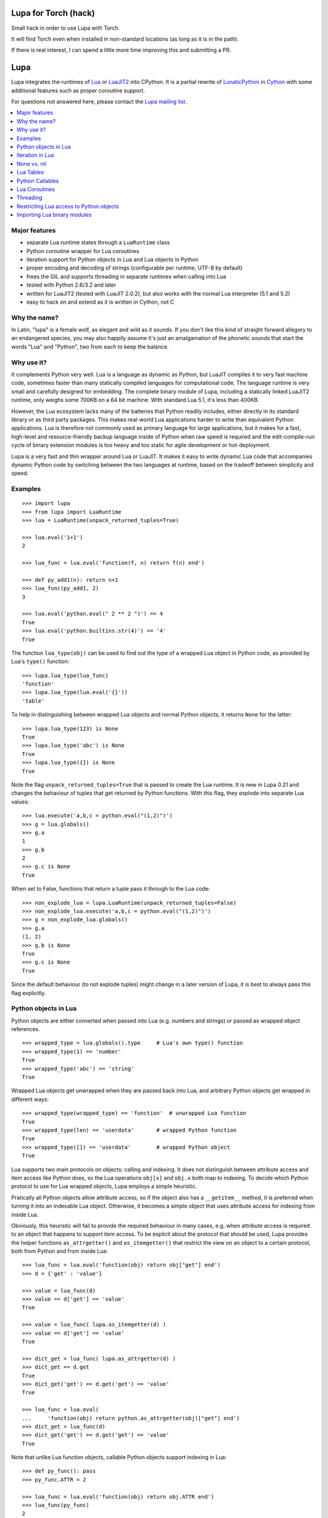 Lupa for Torch (hack)
====

Small hack in order to use Lupa with Torch.

It will find Torch even when installed in non-standard locations (as long as it is in the path).

If there is real interest, I can spend a little more time improving this and submitting a PR.

Lupa
====

Lupa integrates the runtimes of Lua_ or LuaJIT2_ into CPython.
It is a partial rewrite of LunaticPython_ in Cython_ with some
additional features such as proper coroutine support.

.. _Lua: http://lua.org/
.. _LuaJIT2: http://luajit.org/
.. _LunaticPython: http://labix.org/lunatic-python
.. _Cython: http://cython.org

For questions not answered here, please contact the `Lupa mailing list`_.

.. _`Lupa mailing list`: http://www.freelists.org/list/lupa-dev

.. contents:: :local:


Major features
--------------

* separate Lua runtime states through a ``LuaRuntime`` class

* Python coroutine wrapper for Lua coroutines

* iteration support for Python objects in Lua and Lua objects in
  Python

* proper encoding and decoding of strings (configurable per runtime,
  UTF-8 by default)

* frees the GIL and supports threading in separate runtimes when
  calling into Lua

* tested with Python 2.6/3.2 and later

* written for LuaJIT2 (tested with LuaJIT 2.0.2), but also works
  with the normal Lua interpreter (5.1 and 5.2)

* easy to hack on and extend as it is written in Cython, not C


Why the name?
-------------

In Latin, "lupa" is a female wolf, as elegant and wild as it sounds.
If you don't like this kind of straight forward allegory to an
endangered species, you may also happily assume it's just an
amalgamation of the phonetic sounds that start the words "Lua" and
"Python", two from each to keep the balance.


Why use it?
-----------

It complements Python very well.  Lua is a language as dynamic as
Python, but LuaJIT compiles it to very fast machine code, sometimes
faster than many statically compiled languages for computational code.
The language runtime is very small and carefully designed for
embedding.  The complete binary module of Lupa, including a statically
linked LuaJIT2 runtime, only weighs some 700KB on a 64 bit machine.
With standard Lua 5.1, it's less than 400KB.

However, the Lua ecosystem lacks many of the batteries that Python
readily includes, either directly in its standard library or as third
party packages. This makes real-world Lua applications harder to write
than equivalent Python applications. Lua is therefore not commonly
used as primary language for large applications, but it makes for a
fast, high-level and resource-friendly backup language inside of
Python when raw speed is required and the edit-compile-run cycle of
binary extension modules is too heavy and too static for agile
development or hot-deployment.

Lupa is a very fast and thin wrapper around Lua or LuaJIT.  It makes it
easy to write dynamic Lua code that accompanies dynamic Python code by
switching between the two languages at runtime, based on the tradeoff
between simplicity and speed.


Examples
--------

..
      ## doctest helpers:
      >>> try: _ = sorted
      ... except NameError:
      ...     def sorted(seq):
      ...         l = list(seq)
      ...         l.sort()
      ...         return l

::

      >>> import lupa
      >>> from lupa import LuaRuntime
      >>> lua = LuaRuntime(unpack_returned_tuples=True)

      >>> lua.eval('1+1')
      2

      >>> lua_func = lua.eval('function(f, n) return f(n) end')

      >>> def py_add1(n): return n+1
      >>> lua_func(py_add1, 2)
      3

      >>> lua.eval('python.eval(" 2 ** 2 ")') == 4
      True
      >>> lua.eval('python.builtins.str(4)') == '4'
      True

The function ``lua_type(obj)`` can be used to find out the type of a
wrapped Lua object in Python code, as provided by Lua's ``type()``
function::

      >>> lupa.lua_type(lua_func)
      'function'
      >>> lupa.lua_type(lua.eval('{}'))
      'table'

To help in distinguishing between wrapped Lua objects and normal
Python objects, it returns ``None`` for the latter::

      >>> lupa.lua_type(123) is None
      True
      >>> lupa.lua_type('abc') is None
      True
      >>> lupa.lua_type({}) is None
      True

Note the flag ``unpack_returned_tuples=True`` that is passed to create
the Lua runtime.  It is new in Lupa 0.21 and changes the behaviour of
tuples that get returned by Python functions.  With this flag, they
explode into separate Lua values::

      >>> lua.execute('a,b,c = python.eval("(1,2)")')
      >>> g = lua.globals()
      >>> g.a
      1
      >>> g.b
      2
      >>> g.c is None
      True

When set to False, functions that return a tuple pass it through to the
Lua code::

      >>> non_explode_lua = lupa.LuaRuntime(unpack_returned_tuples=False)
      >>> non_explode_lua.execute('a,b,c = python.eval("(1,2)")')
      >>> g = non_explode_lua.globals()
      >>> g.a
      (1, 2)
      >>> g.b is None
      True
      >>> g.c is None
      True

Since the default behaviour (to not explode tuples) might change in a
later version of Lupa, it is best to always pass this flag explicitly.


Python objects in Lua
---------------------

Python objects are either converted when passed into Lua (e.g.
numbers and strings) or passed as wrapped object references.

::

      >>> wrapped_type = lua.globals().type     # Lua's own type() function
      >>> wrapped_type(1) == 'number'
      True
      >>> wrapped_type('abc') == 'string'
      True

Wrapped Lua objects get unwrapped when they are passed back into Lua,
and arbitrary Python objects get wrapped in different ways::

      >>> wrapped_type(wrapped_type) == 'function'  # unwrapped Lua function
      True
      >>> wrapped_type(len) == 'userdata'       # wrapped Python function
      True
      >>> wrapped_type([]) == 'userdata'        # wrapped Python object
      True

Lua supports two main protocols on objects: calling and indexing.  It
does not distinguish between attribute access and item access like
Python does, so the Lua operations ``obj[x]`` and ``obj.x`` both map
to indexing.  To decide which Python protocol to use for Lua wrapped
objects, Lupa employs a simple heuristic.

Pratically all Python objects allow attribute access, so if the object
also has a ``__getitem__`` method, it is preferred when turning it
into an indexable Lua object.  Otherwise, it becomes a simple object
that uses attribute access for indexing from inside Lua.

Obviously, this heuristic will fail to provide the required behaviour
in many cases, e.g. when attribute access is required to an object
that happens to support item access.  To be explicit about the
protocol that should be used, Lupa provides the helper functions
``as_attrgetter()`` and ``as_itemgetter()`` that restrict the view on
an object to a certain protocol, both from Python and from inside
Lua::

      >>> lua_func = lua.eval('function(obj) return obj["get"] end')
      >>> d = {'get' : 'value'}

      >>> value = lua_func(d)
      >>> value == d['get'] == 'value'
      True

      >>> value = lua_func( lupa.as_itemgetter(d) )
      >>> value == d['get'] == 'value'
      True

      >>> dict_get = lua_func( lupa.as_attrgetter(d) )
      >>> dict_get == d.get
      True
      >>> dict_get('get') == d.get('get') == 'value'
      True

      >>> lua_func = lua.eval(
      ...     'function(obj) return python.as_attrgetter(obj)["get"] end')
      >>> dict_get = lua_func(d)
      >>> dict_get('get') == d.get('get') == 'value'
      True

Note that unlike Lua function objects, callable Python objects support
indexing in Lua::

      >>> def py_func(): pass
      >>> py_func.ATTR = 2

      >>> lua_func = lua.eval('function(obj) return obj.ATTR end')
      >>> lua_func(py_func)
      2
      >>> lua_func = lua.eval(
      ...     'function(obj) return python.as_attrgetter(obj).ATTR end')
      >>> lua_func(py_func)
      2
      >>> lua_func = lua.eval(
      ...     'function(obj) return python.as_attrgetter(obj)["ATTR"] end')
      >>> lua_func(py_func)
      2


Iteration in Lua
----------------

Iteration over Python objects from Lua's for-loop is fully supported.
However, Python iterables need to be converted using one of the
utility functions which are described here.  This is similar to the
functions like ``pairs()`` in Lua.

To iterate over a plain Python iterable, use the ``python.iter()``
function.  For example, you can manually copy a Python list into a Lua
table like this::

      >>> lua_copy = lua.eval('''
      ...     function(L)
      ...         local t, i = {}, 1
      ...         for item in python.iter(L) do
      ...             t[i] = item
      ...             i = i + 1
      ...         end
      ...         return t
      ...     end
      ... ''')

      >>> table = lua_copy([1,2,3,4])
      >>> len(table)
      4
      >>> table[1]   # Lua indexing
      1

Python's ``enumerate()`` function is also supported, so the above
could be simplified to::

      >>> lua_copy = lua.eval('''
      ...     function(L)
      ...         local t = {}
      ...         for index, item in python.enumerate(L) do
      ...             t[ index+1 ] = item
      ...         end
      ...         return t
      ...     end
      ... ''')

      >>> table = lua_copy([1,2,3,4])
      >>> len(table)
      4
      >>> table[1]   # Lua indexing
      1

For iterators that return tuples, such as ``dict.iteritems()``, it is
convenient to use the special ``python.iterex()`` function that
automatically explodes the tuple items into separate Lua arguments::

      >>> lua_copy = lua.eval('''
      ...     function(d)
      ...         local t = {}
      ...         for key, value in python.iterex(d.items()) do
      ...             t[key] = value
      ...         end
      ...         return t
      ...     end
      ... ''')

      >>> d = dict(a=1, b=2, c=3)
      >>> table = lua_copy( lupa.as_attrgetter(d) )
      >>> table['b']
      2

Note that accessing the ``d.items`` method from Lua requires passing
the dict as ``attrgetter``.  Otherwise, attribute access in Lua would
use the ``getitem`` protocol of Python dicts and look up ``d['items']``
instead.


None vs. nil
------------

While ``None`` in Python and ``nil`` in Lua differ in their semantics, they
usually just mean the same thing: no value.  Lupa therefore tries to map one
directly to the other whenever possible::

      >>> lua.eval('nil') is None
      True
      >>> is_nil = lua.eval('function(x) return x == nil end')
      >>> is_nil(None)
      True

The only place where this cannot work is during iteration, because Lua
considers a ``nil`` value the termination marker of iterators.  Therefore,
Lupa special cases ``None`` values here and replaces them by a constant
``python.none`` instead of returning ``nil``::

      >>> _ = lua.require("table")
      >>> func = lua.eval('''
      ...     function(items)
      ...         local t = {}
      ...         for value in python.iter(items) do
      ...             table.insert(t, value == python.none)
      ...         end
      ...         return t
      ...     end
      ... ''')

      >>> items = [1, None ,2]
      >>> list(func(items).values())
      [False, True, False]

Lupa avoids this value escaping whenever it's obviously not necessary.
Thus, when unpacking tuples during iteration, only the first value will
be subject to ``python.none`` replacement, as Lua does not look at the
other items for loop termination anymore.  And on ``enumerate()``
iteration, the first value is known to be always a number and never None,
so no replacement is needed.

::

      >>> func = lua.eval('''
      ...     function(items)
      ...         for a, b, c, d in python.iterex(items) do
      ...             return {a == python.none, a == nil,   -->  a == python.none
      ...                     b == python.none, b == nil,   -->  b == nil
      ...                     c == python.none, c == nil,   -->  c == nil
      ...                     d == python.none, d == nil}   -->  d == nil ...
      ...         end
      ...     end
      ... ''')

      >>> items = [(None, None, None, None)]
      >>> list(func(items).values())
      [True, False, False, True, False, True, False, True]

      >>> items = [(None, None)]   # note: no values for c/d => nil in Lua
      >>> list(func(items).values())
      [True, False, False, True, False, True, False, True]


Note that this behaviour changed in Lupa 1.0.  Previously, the ``python.none``
replacement was done in more places, which made it not always very predictable.


Lua Tables
----------

Lua tables mimic Python's mapping protocol.  For the special case of
array tables, Lua automatically inserts integer indices as keys into
the table.  Therefore, indexing starts from 1 as in Lua instead of 0
as in Python.  For the same reason, negative indexing does not work.
It is best to think of Lua tables as mappings rather than arrays, even
for plain array tables.

::

      >>> table = lua.eval('{10,20,30,40}')
      >>> table[1]
      10
      >>> table[4]
      40
      >>> list(table)
      [1, 2, 3, 4]
      >>> list(table.values())
      [10, 20, 30, 40]
      >>> len(table)
      4

      >>> mapping = lua.eval('{ [1] = -1 }')
      >>> list(mapping)
      [1]

      >>> mapping = lua.eval('{ [20] = -20; [3] = -3 }')
      >>> mapping[20]
      -20
      >>> mapping[3]
      -3
      >>> sorted(mapping.values())
      [-20, -3]
      >>> sorted(mapping.items())
      [(3, -3), (20, -20)]

      >>> mapping[-3] = 3     # -3 used as key, not index!
      >>> mapping[-3]
      3
      >>> sorted(mapping)
      [-3, 3, 20]
      >>> sorted(mapping.items())
      [(-3, 3), (3, -3), (20, -20)]

To simplify the table creation from Python, the ``LuaRuntime`` comes with
a helper method that creates a Lua table from Python arguments::

      >>> t = lua.table(1, 2, 3, 4)
      >>> lupa.lua_type(t)
      'table'
      >>> list(t)
      [1, 2, 3, 4]

      >>> t = lua.table(1, 2, 3, 4, a=1, b=2)
      >>> t[3]
      3
      >>> t['b']
      2

A second helper method, ``.table_from()``, is new in Lupa 1.1 and accepts
any number of mappings and sequences/iterables as arguments.  It collects
all values and key-value pairs and builds a single Lua table from them.
Any keys that appear in multiple mappings get overwritten with their last
value (going from left to right).

::

      >>> t = lua.table_from([1, 2, 3], {'a': 1, 'b': 2}, (4, 5), {'b': 42})
      >>> t['b']
      42
      >>> t[5]
      5

A lookup of non-existing keys or indices returns None (actually ``nil``
inside of Lua).  A lookup is therefore more similar to the ``.get()``
method of Python dicts than to a mapping lookup in Python.

::

      >>> table[1000000] is None
      True
      >>> table['no such key'] is None
      True
      >>> mapping['no such key'] is None
      True

Note that ``len()`` does the right thing for array tables but does not
work on mappings::

      >>> len(table)
      4
      >>> len(mapping)
      0

This is because ``len()`` is based on the ``#`` (length) operator in
Lua and because of the way Lua defines the length of a table.
Remember that unset table indices always return ``nil``, including
indices outside of the table size.  Thus, Lua basically looks for an
index that returns ``nil`` and returns the index before that.  This
works well for array tables that do not contain ``nil`` values, gives
barely predictable results for tables with 'holes' and does not work
at all for mapping tables.  For tables with both sequential and
mapping content, this ignores the mapping part completely.

Note that it is best not to rely on the behaviour of len() for
mappings.  It might change in a later version of Lupa.

Similar to the table interface provided by Lua, Lupa also supports
attribute access to table members::

      >>> table = lua.eval('{ a=1, b=2 }')
      >>> table.a, table.b
      (1, 2)
      >>> table.a == table['a']
      True

This enables access to Lua 'methods' that are associated with a table,
as used by the standard library modules::

      >>> string = lua.eval('string')    # get the 'string' library table
      >>> print( string.lower('A') )
      a


Python Callables
----------------

As discussed earlier, Lupa allows Lua scripts to call Python functions
and methods::

      >>> def add_one(num):
      ...     return num + 1
      >>> lua_func = lua.eval('function(num, py_func) return py_func(num) end')
      >>> lua_func(48, add_one)
      49

      >>> class MyClass():
      ...     def my_method(self):
      ...         return 345
      >>> obj = MyClass()
      >>> lua_func = lua.eval('function(py_obj) return py_obj:my_method() end')
      >>> lua_func(obj)
      345

Lua doesn't have a dedicated syntax for named arguments, so by default
Python callables can only be called using positional arguments.

A common pattern for implementing named arguments in Lua is passing them
in a table as the first and only function argument.  See
http://lua-users.org/wiki/NamedParameters for more details.  Lupa supports
this pattern by providing two decorators: ``lupa.unpacks_lua_table``
for Python functions and ``lupa.unpacks_lua_table_method`` for methods
of Python objects.

Python functions/methods wrapped in these decorators can be called from
Lua code as ``func(foo, bar)``, ``func{foo=foo, bar=bar}``
or ``func{foo, bar=bar}``.  Example::

      >>> @lupa.unpacks_lua_table
      ... def add(a, b):
      ...     return a + b
      >>> lua_func = lua.eval('function(a, b, py_func) return py_func{a=a, b=b} end')
      >>> lua_func(5, 6, add)
      11
      >>> lua_func = lua.eval('function(a, b, py_func) return py_func{a, b=b} end')
      >>> lua_func(5, 6, add)
      11

If you do not control the function implementation, you can also just
manually wrap a callable object when passing it into Lupa::

      >>> import operator
      >>> wrapped_py_add = lupa.unpacks_lua_table(operator.add)

      >>> lua_func = lua.eval('function(a, b, py_func) return py_func{a, b} end')
      >>> lua_func(5, 6, wrapped_py_add)
      11

There are some limitations:

1. Avoid using ``lupa.unpacks_lua_table`` and ``lupa.unpacks_lua_table_method``
   for functions where the first argument can be a Lua table.  In this case
   ``py_func{foo=bar}`` (which is the same as ``py_func({foo=bar})`` in Lua)
   becomes ambiguous: it could mean either "call ``py_func`` with a named
   ``foo`` argument" or "call ``py_func`` with a positional ``{foo=bar}``
   argument".

2. One should be careful with passing ``nil`` values to callables wrapped in
   ``lupa.unpacks_lua_table`` or ``lupa.unpacks_lua_table_method`` decorators.
   Depending on the context, passing ``nil`` as a parameter can mean either
   "omit a parameter" or "pass None".  This even depends on the Lua version.

   It is possible to use ``python.none`` instead of ``nil`` to pass None values
   robustly.  Arguments with ``nil`` values are also fine when standard braces
   ``func(a, b, c)`` syntax is used.

Because of these limitations lupa doesn't enable named arguments for all
Python callables automatically.  Decorators allow to enable named arguments
on a per-callable basis.


Lua Coroutines
--------------

The next is an example of Lua coroutines.  A wrapped Lua coroutine
behaves exactly like a Python coroutine.  It needs to get created at
the beginning, either by using the ``.coroutine()`` method of a
function or by creating it in Lua code.  Then, values can be sent into
it using the ``.send()`` method or it can be iterated over.  Note that
the ``.throw()`` method is not supported, though.

::

      >>> lua_code = '''\
      ...     function(N)
      ...         for i=0,N do
      ...             coroutine.yield( i%2 )
      ...         end
      ...     end
      ... '''
      >>> lua = LuaRuntime()
      >>> f = lua.eval(lua_code)

      >>> gen = f.coroutine(4)
      >>> list(enumerate(gen))
      [(0, 0), (1, 1), (2, 0), (3, 1), (4, 0)]

An example where values are passed into the coroutine using its
``.send()`` method::

      >>> lua_code = '''\
      ...     function()
      ...         local t,i = {},0
      ...         local value = coroutine.yield()
      ...         while value do
      ...             t[i] = value
      ...             i = i + 1
      ...             value = coroutine.yield()
      ...         end
      ...         return t
      ...     end
      ... '''
      >>> f = lua.eval(lua_code)

      >>> co = f.coroutine()   # create coroutine
      >>> co.send(None)        # start coroutine (stops at first yield)

      >>> for i in range(3):
      ...     co.send(i*2)

      >>> mapping = co.send(None)   # loop termination signal
      >>> sorted(mapping.items())
      [(0, 0), (1, 2), (2, 4)]

It also works to create coroutines in Lua and to pass them back into
Python space::

      >>> lua_code = '''\
      ...   function f(N)
      ...         for i=0,N do
      ...             coroutine.yield( i%2 )
      ...         end
      ...   end ;
      ...   co1 = coroutine.create(f) ;
      ...   co2 = coroutine.create(f) ;
      ...
      ...   status, first_result = coroutine.resume(co2, 2) ;   -- starting!
      ...
      ...   return f, co1, co2, status, first_result
      ... '''

      >>> lua = LuaRuntime()
      >>> f, co, lua_gen, status, first_result = lua.execute(lua_code)

      >>> # a running coroutine:

      >>> status
      True
      >>> first_result
      0
      >>> list(lua_gen)
      [1, 0]
      >>> list(lua_gen)
      []

      >>> # an uninitialised coroutine:

      >>> gen = co(4)
      >>> list(enumerate(gen))
      [(0, 0), (1, 1), (2, 0), (3, 1), (4, 0)]

      >>> gen = co(2)
      >>> list(enumerate(gen))
      [(0, 0), (1, 1), (2, 0)]

      >>> # a plain function:

      >>> gen = f.coroutine(4)
      >>> list(enumerate(gen))
      [(0, 0), (1, 1), (2, 0), (3, 1), (4, 0)]


Threading
---------

The following example calculates a mandelbrot image in parallel
threads and displays the result in PIL. It is based on a `benchmark
implementation`_ for the `Computer Language Benchmarks Game`_.

.. _`Computer Language Benchmarks Game`: http://shootout.alioth.debian.org/u64/benchmark.php?test=all&lang=luajit&lang2=python3
.. _`benchmark implementation`: http://shootout.alioth.debian.org/u64/program.php?test=mandelbrot&lang=luajit&id=1

::

    lua_code = '''\
        function(N, i, total)
            local char, unpack = string.char, unpack
            local result = ""
            local M, ba, bb, buf = 2/N, 2^(N%8+1)-1, 2^(8-N%8), {}
            local start_line, end_line = N/total * (i-1), N/total * i - 1
            for y=start_line,end_line do
                local Ci, b, p = y*M-1, 1, 0
                for x=0,N-1 do
                    local Cr = x*M-1.5
                    local Zr, Zi, Zrq, Ziq = Cr, Ci, Cr*Cr, Ci*Ci
                    b = b + b
                    for i=1,49 do
                        Zi = Zr*Zi*2 + Ci
                        Zr = Zrq-Ziq + Cr
                        Ziq = Zi*Zi
                        Zrq = Zr*Zr
                        if Zrq+Ziq > 4.0 then b = b + 1; break; end
                    end
                    if b >= 256 then p = p + 1; buf[p] = 511 - b; b = 1; end
                end
                if b ~= 1 then p = p + 1; buf[p] = (ba-b)*bb; end
                result = result .. char(unpack(buf, 1, p))
            end
            return result
        end
    '''

    image_size = 1280   # == 1280 x 1280
    thread_count = 8

    from lupa import LuaRuntime
    lua_funcs = [ LuaRuntime(encoding=None).eval(lua_code)
                  for _ in range(thread_count) ]

    results = [None] * thread_count
    def mandelbrot(i, lua_func):
        results[i] = lua_func(image_size, i+1, thread_count)

    import threading
    threads = [ threading.Thread(target=mandelbrot, args=(i,lua_func))
                for i, lua_func in enumerate(lua_funcs) ]
    for thread in threads:
        thread.start()
    for thread in threads:
        thread.join()

    result_buffer = b''.join(results)

    # use PIL to display the image
    import Image
    image = Image.fromstring('1', (image_size, image_size), result_buffer)
    image.show()

Note how the example creates a separate ``LuaRuntime`` for each thread
to enable parallel execution.  Each ``LuaRuntime`` is protected by a
global lock that prevents concurrent access to it.  The low memory
footprint of Lua makes it reasonable to use multiple runtimes, but
this setup also means that values cannot easily be exchanged between
threads inside of Lua.  They must either get copied through Python
space (passing table references will not work, either) or use some Lua
mechanism for explicit communication, such as a pipe or some kind of
shared memory setup.


Restricting Lua access to Python objects
----------------------------------------

..
        >>> try: unicode = unicode
        ... except NameError: unicode = str

Lupa provides a simple mechanism to control access to Python objects.
Each attribute access can be passed through a filter function as
follows::

        >>> def filter_attribute_access(obj, attr_name, is_setting):
        ...     if isinstance(attr_name, unicode):
        ...         if not attr_name.startswith('_'):
        ...             return attr_name
        ...     raise AttributeError('access denied')

        >>> lua = lupa.LuaRuntime(
        ...           register_eval=False,
        ...           attribute_filter=filter_attribute_access)
        >>> func = lua.eval('function(x) return x.__class__ end')
        >>> func(lua)
        Traceback (most recent call last):
         ...
        AttributeError: access denied

The ``is_setting`` flag indicates whether the attribute is being read
or set.

Note that the attributes of Python functions provide access to the
current ``globals()`` and therefore to the builtins etc.  If you want
to safely restrict access to a known set of Python objects, it is best
to work with a whitelist of safe attribute names.  One way to do that
could be to use a well selected list of dedicated API objects that you
provide to Lua code, and to only allow Python attribute access to the
set of public attribute/method names of these objects.

Since Lupa 1.0, you can alternatively provide dedicated getter and
setter function implementations for a ``LuaRuntime``::

        >>> def getter(obj, attr_name):
        ...     if attr_name == 'yes':
        ...         return getattr(obj, attr_name)
        ...     raise AttributeError(
        ...         'not allowed to read attribute "%s"' % attr_name)

        >>> def setter(obj, attr_name, value):
        ...     if attr_name == 'put':
        ...         setattr(obj, attr_name, value)
        ...         return
        ...     raise AttributeError(
        ...         'not allowed to write attribute "%s"' % attr_name)

        >>> class X(object):
        ...     yes = 123
        ...     put = 'abc'
        ...     noway = 2.1

        >>> x = X()

        >>> lua = lupa.LuaRuntime(attribute_handlers=(getter, setter))
        >>> func = lua.eval('function(x) return x.yes end')
        >>> func(x)  # getting 'yes'
        123
        >>> func = lua.eval('function(x) x.put = "ABC"; end')
        >>> func(x)  # setting 'put'
        >>> print(x.put)
        ABC
        >>> func = lua.eval('function(x) x.noway = 42; end')
        >>> func(x)  # setting 'noway'
        Traceback (most recent call last):
         ...
        AttributeError: not allowed to write attribute "noway"


Importing Lua binary modules
----------------------------

**This will usually work as is**, but here are the details, in case
anything goes wrong for you.

To use binary modules in Lua, you need to compile them against the
header files of the LuaJIT sources that you used to build Lupa, but do
not link them against the LuaJIT library.

Furthermore, CPython needs to enable global symbol visibility for
shared libraries before loading the Lupa module.  This can be done by
calling ``sys.setdlopenflags(flag_values)``.  Importing the ``lupa``
module will automatically try to set up the correct ``dlopen`` flags
if it can find the platform specific ``DLFCN`` Python module that
defines the necessary flag constants.  In that case, using binary
modules in Lua should work out of the box.

If this setup fails, however, you have to set the flags manually.
When using the above configuration call, the argument ``flag_values``
must represent the sum of your system's values for ``RTLD_NEW`` and
``RTLD_GLOBAL``.  If ``RTLD_NEW`` is 2 and ``RTLD_GLOBAL`` is 256, you
need to call ``sys.setdlopenflags(258)``.

Assuming that the Lua luaposix_ (``posix``) module is available, the
following should work on a Linux system::

      >>> import sys
      >>> orig_dlflags = sys.getdlopenflags()
      >>> sys.setdlopenflags(258)
      >>> import lupa
      >>> sys.setdlopenflags(orig_dlflags)

      >>> lua = lupa.LuaRuntime()
      >>> posix_module = lua.require('posix')     # doctest: +SKIP

.. _luaposix: http://git.alpinelinux.org/cgit/luaposix
